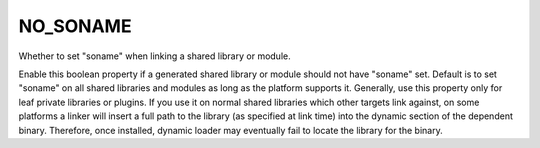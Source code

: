 NO_SONAME
---------

Whether to set "soname" when linking a shared library or module.

Enable this boolean property if a generated shared library or module
should not have "soname" set.  Default is to set "soname" on all
shared libraries and modules as long as the platform supports it.
Generally, use this property only for leaf private libraries or
plugins.  If you use it on normal shared libraries which other targets
link against, on some platforms a linker will insert a full path to
the library (as specified at link time) into the dynamic section of
the dependent binary.  Therefore, once installed, dynamic loader may
eventually fail to locate the library for the binary.
